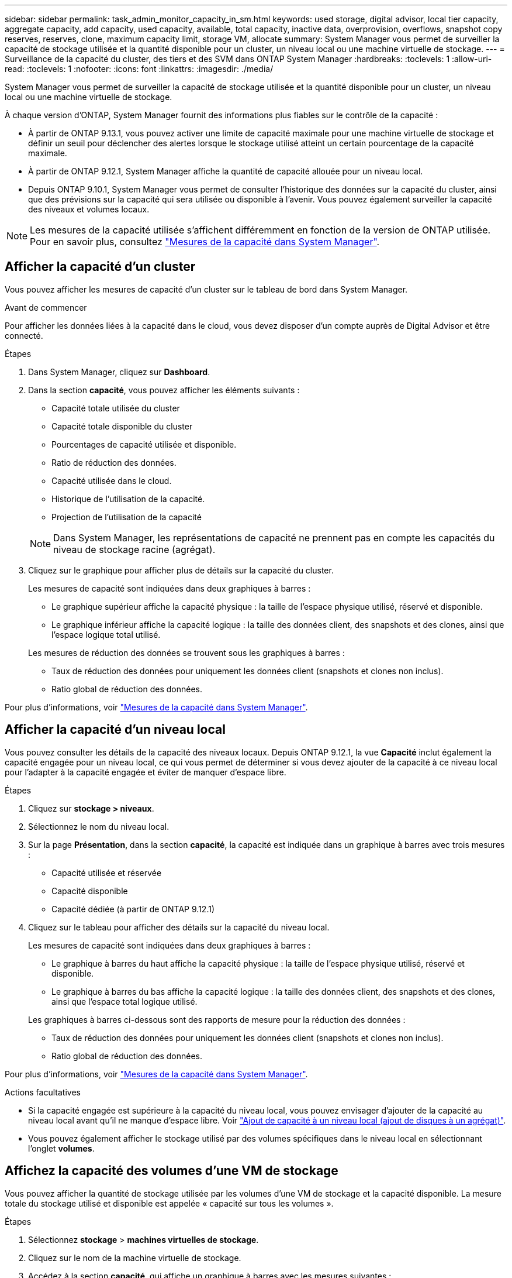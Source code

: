 ---
sidebar: sidebar 
permalink: task_admin_monitor_capacity_in_sm.html 
keywords: used storage, digital advisor, local tier capacity, aggregate capacity, add capacity, used capacity, available, total capacity, inactive data, overprovision, overflows, snapshot copy reserves, reserves, clone, maximum capacity limit, storage VM, allocate 
summary: System Manager vous permet de surveiller la capacité de stockage utilisée et la quantité disponible pour un cluster, un niveau local ou une machine virtuelle de stockage. 
---
= Surveillance de la capacité du cluster, des tiers et des SVM dans ONTAP System Manager
:hardbreaks:
:toclevels: 1
:allow-uri-read: 
:toclevels: 1
:nofooter: 
:icons: font
:linkattrs: 
:imagesdir: ./media/


[role="lead"]
System Manager vous permet de surveiller la capacité de stockage utilisée et la quantité disponible pour un cluster, un niveau local ou une machine virtuelle de stockage.

À chaque version d'ONTAP, System Manager fournit des informations plus fiables sur le contrôle de la capacité :

* À partir de ONTAP 9.13.1, vous pouvez activer une limite de capacité maximale pour une machine virtuelle de stockage et définir un seuil pour déclencher des alertes lorsque le stockage utilisé atteint un certain pourcentage de la capacité maximale.
* À partir de ONTAP 9.12.1, System Manager affiche la quantité de capacité allouée pour un niveau local.
* Depuis ONTAP 9.10.1, System Manager vous permet de consulter l'historique des données sur la capacité du cluster, ainsi que des prévisions sur la capacité qui sera utilisée ou disponible à l'avenir. Vous pouvez également surveiller la capacité des niveaux et volumes locaux.



NOTE: Les mesures de la capacité utilisée s'affichent différemment en fonction de la version de ONTAP utilisée. Pour en savoir plus, consultez link:./concepts/capacity-measurements-in-sm-concept.html["Mesures de la capacité dans System Manager"].



== Afficher la capacité d'un cluster

Vous pouvez afficher les mesures de capacité d'un cluster sur le tableau de bord dans System Manager.

.Avant de commencer
Pour afficher les données liées à la capacité dans le cloud, vous devez disposer d'un compte auprès de Digital Advisor et être connecté.

.Étapes
. Dans System Manager, cliquez sur *Dashboard*.
. Dans la section *capacité*, vous pouvez afficher les éléments suivants :
+
--
** Capacité totale utilisée du cluster
** Capacité totale disponible du cluster
** Pourcentages de capacité utilisée et disponible.
** Ratio de réduction des données.
** Capacité utilisée dans le cloud.
** Historique de l'utilisation de la capacité.
** Projection de l'utilisation de la capacité


--
+

NOTE: Dans System Manager, les représentations de capacité ne prennent pas en compte les capacités du niveau de stockage racine (agrégat).

. Cliquez sur le graphique pour afficher plus de détails sur la capacité du cluster.
+
Les mesures de capacité sont indiquées dans deux graphiques à barres :

+
--
** Le graphique supérieur affiche la capacité physique : la taille de l'espace physique utilisé, réservé et disponible.
** Le graphique inférieur affiche la capacité logique : la taille des données client, des snapshots et des clones, ainsi que l'espace logique total utilisé.


--
+
Les mesures de réduction des données se trouvent sous les graphiques à barres :

+
--
** Taux de réduction des données pour uniquement les données client (snapshots et clones non inclus).
** Ratio global de réduction des données.


--


Pour plus d'informations, voir link:./concepts/capacity-measurements-in-sm-concept.html["Mesures de la capacité dans System Manager"].



== Afficher la capacité d'un niveau local

Vous pouvez consulter les détails de la capacité des niveaux locaux. Depuis ONTAP 9.12.1, la vue *Capacité* inclut également la capacité engagée pour un niveau local, ce qui vous permet de déterminer si vous devez ajouter de la capacité à ce niveau local pour l'adapter à la capacité engagée et éviter de manquer d'espace libre.

.Étapes
. Cliquez sur *stockage > niveaux*.
. Sélectionnez le nom du niveau local.
. Sur la page *Présentation*, dans la section *capacité*, la capacité est indiquée dans un graphique à barres avec trois mesures :
+
** Capacité utilisée et réservée
** Capacité disponible
** Capacité dédiée (à partir de ONTAP 9.12.1)


. Cliquez sur le tableau pour afficher des détails sur la capacité du niveau local.
+
Les mesures de capacité sont indiquées dans deux graphiques à barres :

+
--
** Le graphique à barres du haut affiche la capacité physique : la taille de l'espace physique utilisé, réservé et disponible.
** Le graphique à barres du bas affiche la capacité logique : la taille des données client, des snapshots et des clones, ainsi que l'espace total logique utilisé.


--
+
Les graphiques à barres ci-dessous sont des rapports de mesure pour la réduction des données :

+
--
** Taux de réduction des données pour uniquement les données client (snapshots et clones non inclus).
** Ratio global de réduction des données.


--


Pour plus d'informations, voir link:./concepts/capacity-measurements-in-sm-concept.html["Mesures de la capacité dans System Manager"].

.Actions facultatives
* Si la capacité engagée est supérieure à la capacité du niveau local, vous pouvez envisager d'ajouter de la capacité au niveau local avant qu'il ne manque d'espace libre.  Voir link:./disks-aggregates/add-disks-local-tier-aggr-task.html["Ajout de capacité à un niveau local (ajout de disques à un agrégat)"].
* Vous pouvez également afficher le stockage utilisé par des volumes spécifiques dans le niveau local en sélectionnant l'onglet *volumes*.




== Affichez la capacité des volumes d'une VM de stockage

Vous pouvez afficher la quantité de stockage utilisée par les volumes d'une VM de stockage et la capacité disponible. La mesure totale du stockage utilisé et disponible est appelée « capacité sur tous les volumes ».

.Étapes
. Sélectionnez *stockage* > *machines virtuelles de stockage*.
. Cliquez sur le nom de la machine virtuelle de stockage.
. Accédez à la section *capacité*, qui affiche un graphique à barres avec les mesures suivantes :
+
--
** *Physique utilisée* : somme du stockage physique utilisé sur tous les volumes de cette VM de stockage.
** *Disponible* : somme de la capacité disponible sur tous les volumes de cette VM de stockage.
** *Logique utilisée* : somme du stockage logique utilisé sur tous les volumes de cette machine virtuelle de stockage.


--


Pour plus de détails sur les mesures, voir link:./concepts/capacity-measurements-in-sm-concept.html["Mesures de la capacité dans System Manager"].



== Afficher la limite de capacité maximale d'une machine virtuelle de stockage

À partir de ONTAP 9.13.1, vous pouvez afficher la limite de capacité maximale d'une machine virtuelle de stockage.

.Avant de commencer
Vous devez link:manage-max-cap-limit-svm-in-sm-task.html["Limite de capacité maximale d'une machine virtuelle de stockage"] avant de pouvoir l'afficher.

.Étapes
. Sélectionnez *stockage* > *machines virtuelles de stockage*.
+
Vous pouvez afficher les mesures de capacité maximale de deux manières :

+
--
** Dans la ligne de la machine virtuelle de stockage, affichez la colonne *capacité maximale* qui contient un graphique à barres indiquant la capacité utilisée, la capacité disponible et la capacité maximale.
** Cliquez sur le nom de la VM de stockage. Dans l'onglet *vue d'ensemble*, faites défiler pour afficher les valeurs de seuil de capacité maximale, de capacité allouée et d'alerte de capacité dans la colonne de gauche.


--


.Informations associées
* link:manage-max-cap-limit-svm-in-sm-task.html#edit-max-cap-limit-svm["Modifiez la limite de capacité maximale d'une machine virtuelle de stockage"]
* link:./concepts/capacity-measurements-in-sm-concept.html["Mesures de la capacité dans System Manager"]

